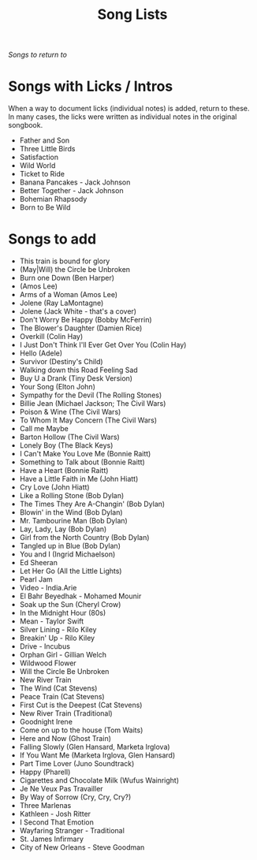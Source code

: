 #+TITLE: Song Lists
/Songs to return to/

* Songs with Licks / Intros
When a way to document licks (individual notes) is added, return to these. In many cases, the licks were written as individual notes in the original songbook.

- Father and Son
- Three Little Birds
- Satisfaction
- Wild World
- Ticket to Ride
- Banana Pancakes - Jack Johnson
- Better Together - Jack Johnson
- Bohemian Rhapsody
- Born to Be Wild

* Songs to add
- This train is bound for glory
- (May|Will) the Circle be Unbroken
- Burn one Down (Ben Harper)
- (Amos Lee)
- Arms of a Woman (Amos Lee)
- Jolene (Ray LaMontagne)
- Jolene (Jack White - that's a cover)
- Don't Worry Be Happy (Bobby McFerrin)
- The Blower's Daughter (Damien Rice)
- Overkill (Colin Hay)
- I Just Don't Think I'll Ever Get Over You (Colin Hay)
- Hello (Adele)
- Survivor (Destiny's Child)
- Walking down this Road Feeling Sad
- Buy U a Drank (Tiny Desk Version)
- Your Song (Elton John)
- Sympathy for the Devil (The Rolling Stones)
- Billie Jean (Michael Jackson; The Civil Wars)
- Poison & Wine (The Civil Wars)
- To Whom It May Concern (The Civil Wars)
- Call me Maybe
- Barton Hollow (The Civil Wars)
- Lonely Boy (The Black Keys)
- I Can't Make You Love Me (Bonnie Raitt)
- Something to Talk about (Bonnie Raitt)
- Have a Heart (Bonnie Raitt)
- Have a Little Faith in Me (John Hiatt)
- Cry Love (John Hiatt)
- Like a Rolling Stone (Bob Dylan)
- The Times They Are A-Changin' (Bob Dylan)
- Blowin' in the Wind (Bob Dylan)
- Mr. Tambourine Man (Bob Dylan)
- Lay, Lady, Lay (Bob Dylan)
- Girl from the North Country (Bob Dylan)
- Tangled up in Blue (Bob Dylan)
- You and I (Ingrid Michaelson)
- Ed Sheeran
- Let Her Go (All the Little Lights)
- Pearl Jam
- Video - India.Arie
- El Bahr Beyedhak - Mohamed Mounir
- Soak up the Sun (Cheryl Crow)
- In the Midnight Hour (80s)
- Mean - Taylor Swift
- Silver Lining - Rilo Kiley
- Breakin' Up - Rilo Kiley
- Drive - Incubus
- Orphan Girl - Gillian Welch
- Wildwood Flower
- Will the Circle Be Unbroken
- New River Train
- The Wind (Cat Stevens)
- Peace Train (Cat Stevens)
- First Cut is the Deepest (Cat Stevens)
- New River Train (Traditional)
- Goodnight Irene
- Come on up to the house (Tom Waits)
- Here and Now (Ghost Train)
- Falling Slowly (Glen Hansard, Marketa Irglova)
- If You Want Me (Marketa Irglova, Glen Hansard)
- Part Time Lover (Juno Soundtrack)
- Happy (Pharell)
- Cigarettes and Chocolate Milk (Wufus Wainright)
- Je Ne Veux Pas Travailler
- By Way of Sorrow (Cry, Cry, Cry?)
- Three Marlenas
- Kathleen - Josh Ritter
- I Second That Emotion
- Wayfaring Stranger - Traditional
- St. James Infirmary
- City of New Orleans - Steve Goodman
